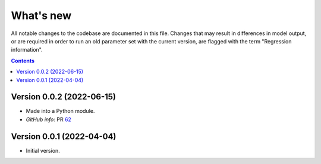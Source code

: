 ==========
What's new
==========

All notable changes to the codebase are documented in this file. Changes that may result in differences in model output, or are required in order to run an old parameter set with the current version, are flagged with the term "Regression information".

.. contents:: **Contents**
   :local:
   :depth: 1


Version 0.0.2 (2022-06-15)
--------------------------
- Made into a Python module.
- *GitHub info*: PR `62 <https://github.com/amath-idm/fp_analyses/pull/62>`__


Version 0.0.1 (2022-04-04)
--------------------------
- Initial version.